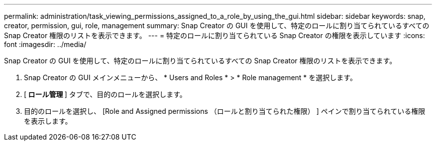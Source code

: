 ---
permalink: administration/task_viewing_permissions_assigned_to_a_role_by_using_the_gui.html 
sidebar: sidebar 
keywords: snap, creator, permission, gui, role, management 
summary: Snap Creator の GUI を使用して、特定のロールに割り当てられているすべての Snap Creator 権限のリストを表示できます。 
---
= 特定のロールに割り当てられている Snap Creator の権限を表示しています
:icons: font
:imagesdir: ../media/


[role="lead"]
Snap Creator の GUI を使用して、特定のロールに割り当てられているすべての Snap Creator 権限のリストを表示できます。

. Snap Creator の GUI メインメニューから、 * Users and Roles * > * Role management * を選択します。
. [** ロール管理 **] タブで、目的のロールを選択します。
. 目的のロールを選択し、 [Role and Assigned permissions （ロールと割り当てられた権限） ] ペインで割り当てられている権限を表示します。

